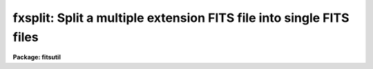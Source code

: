 .. _fxsplit:

fxsplit: Split a multiple extension FITS file into single FITS files
====================================================================

**Package: fitsutil**

.. raw:: html

  <section id="s_usage">
  <h3>Usage</h3>
  <p>
  fxsplit input_list
  </p>
  </section>
  <section id="s_parameters">
  <h3>Parameters</h3>
  <dl id="l_input">
  <dt><b>input [string]</b></dt>
  <!-- Sec='PARAMETERS' Level=0 Label='input' Line='input [string]' -->
  <dd>Can be a list of FITS filenames. Output names will have the input root
  name plus a count.
  </dd>
  </dl>
  <dl id="l_verbose">
  <dt><b>verbose = yes</b></dt>
  <!-- Sec='PARAMETERS' Level=0 Label='verbose' Line='verbose = yes' -->
  <dd>Print each operation as it takes place?
  </dd>
  </dl>
  </section>
  <section id="s_description">
  <h3>Description</h3>
  <p>
  Fxsplit will split a FITS file with multiple extensions into individual
  FITS files. The output file names are similar to the input file but they
  will have a count number appended to the root name.
  </p>
  </section>
  <section id="s_examples">
  <h3>Examples</h3>
  <p>
  1. Split a MEF file that have 2 extensions.
  </p>
  <div class="highlight-default-notranslate"><pre>
  im&gt; fxsplit file3.fits
  </pre></div>
  <p>
     The output file are: file30.fits, file31.fits file32.fits	 
  </p>
  <p>
  2. To split 2 or more MEF files.
  </p>
  <div class="highlight-default-notranslate"><pre>
  im&gt; fxsplit g10.fits,msc.fits
  </pre></div>
  </section>
  <section id="s_bugs">
  <h3>Bugs</h3>
  </section>
  <section id="s_see_also">
  <h3>See also</h3>
  <p>
  fxcopy,imcopy
  </p>
  
  </section>
  
  <!-- Contents: 'NAME' 'USAGE' 'PARAMETERS' 'DESCRIPTION' 'EXAMPLES' 'BUGS' 'SEE ALSO'  -->
  
